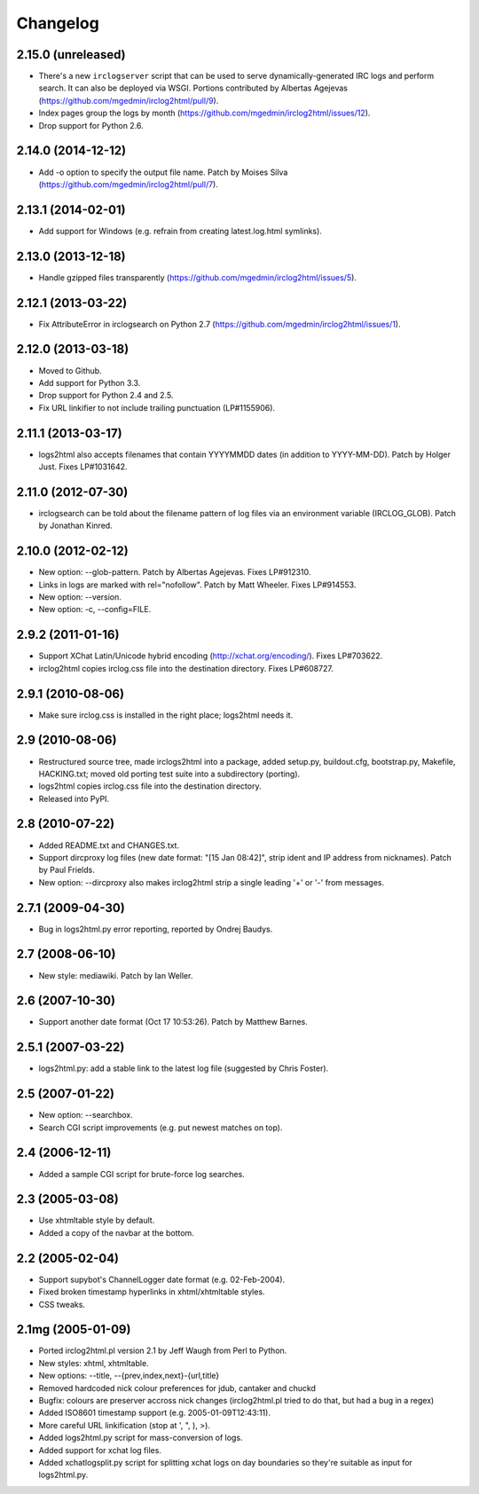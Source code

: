 Changelog
=========

2.15.0 (unreleased)
-------------------

- There's a new ``irclogserver`` script that can be used to serve
  dynamically-generated IRC logs and perform search.  It can also be
  deployed via WSGI.  Portions contributed by Albertas Agejevas
  (https://github.com/mgedmin/irclog2html/pull/9).

- Index pages group the logs by month
  (https://github.com/mgedmin/irclog2html/issues/12).

- Drop support for Python 2.6.


2.14.0 (2014-12-12)
-------------------

- Add -o option to specify the output file name.  Patch by Moises Silva
  (https://github.com/mgedmin/irclog2html/pull/7).


2.13.1 (2014-02-01)
-------------------

- Add support for Windows (e.g. refrain from creating latest.log.html
  symlinks).


2.13.0 (2013-12-18)
-------------------

- Handle gzipped files transparently
  (https://github.com/mgedmin/irclog2html/issues/5).


2.12.1 (2013-03-22)
-------------------

* Fix AttributeError in irclogsearch on Python 2.7
  (https://github.com/mgedmin/irclog2html/issues/1).


2.12.0 (2013-03-18)
-------------------

* Moved to Github.

* Add support for Python 3.3.

* Drop support for Python 2.4 and 2.5.

* Fix URL linkifier to not include trailing punctuation (LP#1155906).


2.11.1 (2013-03-17)
-------------------

* logs2html also accepts filenames that contain YYYYMMDD dates (in addition to
  YYYY-MM-DD).  Patch by Holger Just.  Fixes LP#1031642.


2.11.0 (2012-07-30)
-------------------

* irclogsearch can be told about the filename pattern of log files via an
  environment variable (IRCLOG_GLOB).  Patch by Jonathan Kinred.


2.10.0 (2012-02-12)
-------------------

* New option: --glob-pattern.  Patch by Albertas Agejevas.
  Fixes LP#912310.

* Links in logs are marked with rel="nofollow".  Patch by Matt Wheeler.
  Fixes LP#914553.

* New option: --version.

* New option: -c, --config=FILE.


2.9.2 (2011-01-16)
------------------

* Support XChat Latin/Unicode hybrid encoding (http://xchat.org/encoding/).
  Fixes LP#703622.

* irclog2html copies irclog.css file into the destination directory.
  Fixes LP#608727.


2.9.1 (2010-08-06)
------------------

* Make sure irclog.css is installed in the right place; logs2html needs it.


2.9 (2010-08-06)
----------------

* Restructured source tree, made irclogs2html into a package, added setup.py,
  buildout.cfg, bootstrap.py, Makefile, HACKING.txt; moved old porting test
  suite into a subdirectory (porting).

* logs2html copies irclog.css file into the destination directory.

* Released into PyPI.


2.8 (2010-07-22)
----------------

* Added README.txt and CHANGES.txt.

* Support dircproxy log files (new date format: "[15 Jan 08:42]",
  strip ident and IP address from nicknames).  Patch by Paul Frields.

* New option: --dircproxy also makes irclog2html strip a single leading
  '+' or '-' from messages.


2.7.1 (2009-04-30)
------------------

* Bug in logs2html.py error reporting, reported by Ondrej Baudys.


2.7 (2008-06-10)
----------------

* New style: mediawiki.  Patch by Ian Weller.


2.6 (2007-10-30)
----------------

* Support another date format (Oct 17 10:53:26).  Patch by Matthew Barnes.


2.5.1 (2007-03-22)
------------------

* logs2html.py: add a stable link to the latest log file
  (suggested by Chris Foster).


2.5 (2007-01-22)
----------------

* New option: --searchbox.

* Search CGI script improvements (e.g. put newest matches on top).


2.4 (2006-12-11)
----------------

* Added a sample CGI script for brute-force log searches.


2.3 (2005-03-08)
----------------

* Use xhtmltable style by default.

* Added a copy of the navbar at the bottom.


2.2 (2005-02-04)
----------------

* Support supybot's ChannelLogger date format (e.g. 02-Feb-2004).

* Fixed broken timestamp hyperlinks in xhtml/xhtmltable styles.

* CSS tweaks.


2.1mg (2005-01-09)
------------------

* Ported irclog2html.pl version 2.1 by Jeff Waugh from Perl to Python.

* New styles: xhtml, xhtmltable.

* New options: --title, --{prev,index,next}-{url,title}

* Removed hardcoded nick colour preferences for jdub, cantaker and chuckd

* Bugfix: colours are preserver accross nick changes (irclog2html.pl tried to
  do that, but had a bug in a regex)

* Added ISO8601 timestamp support (e.g. 2005-01-09T12:43:11).

* More careful URL linkification (stop at ', ", ), >).

* Added logs2html.py script for mass-conversion of logs.

* Added support for xchat log files.

* Added xchatlogsplit.py script for splitting xchat logs on day boundaries so they're suitable as input for logs2html.py.
